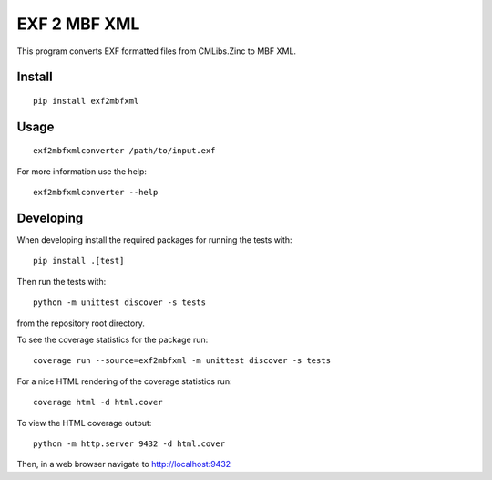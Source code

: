 
EXF 2 MBF XML
=============

This program converts EXF formatted files from CMLibs.Zinc to MBF XML.


Install
-------

::

  pip install exf2mbfxml

Usage
-----

::

  exf2mbfxmlconverter /path/to/input.exf

For more information use the help::

  exf2mbfxmlconverter --help

Developing
----------

When developing install the required packages for running the tests with::

  pip install .[test]

Then run the tests with::

  python -m unittest discover -s tests

from the repository root directory.

To see the coverage statistics for the package run::

  coverage run --source=exf2mbfxml -m unittest discover -s tests

For a nice HTML rendering of the coverage statistics run::

  coverage html -d html.cover

To view the HTML coverage output::

  python -m http.server 9432 -d html.cover

Then, in a web browser navigate to http://localhost:9432
